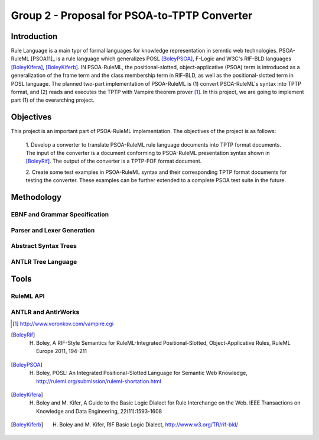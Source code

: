 Group 2 - Proposal for PSOA-to-TPTP Converter
==========================================

Introduction
-----------------
Rule Language is a main typr of formal languages for knowledge representation in
semntic web technologies.  PSOA-RuleML [PSOA11]_ is a rule language which
generalizes POSL [BoleyPSOA]_, F-Logic and W3C's RIF-BLD languages
[BoleyKifera]_, [BoleyKiferb]_.  IN PSOA-RuleML, the positional-slotted,
object-applicative (PSOA) term is introduced as a generalization of the frame
term and the class membership term in RIF-BLD, as well as the positional-slotted
term in POSL language.  The planned two-part implementation of PSOA-RuleML is
(1) convert PSOA-RuleML's syntax into TPTP format, and (2) reads and executes
the TPTP with Vampire theorem prover [#f1]_.  In this project, we are going to
implement part (1) of the overarching project.


Objectives
-------------

This project is an important part of PSOA-RuleML implementation.  The objectives
of the project is as follows:

  1. Develop a converter to translate PSOA-RuleML rule language documents into TPTP
  format documents.  The input of the converter is a document conforming to
  PSOA-RuleML presentation syntax shown in [BoleyRif]_.  The output of the
  converter is a TPTP-FOF format document.

  2. Create some test examples in PSOA-RuleML syntax and their corresponding TPTP
  format documents for testing the converter.  These examples can be further
  extended to a complete PSOA test suite in the future.

.. todo:: Include diagram we drew on Harold's white board.

Methodology
-------------

EBNF and Grammar Specification
~~~~~~~~~~~~~~~~~~~~~~~~~~~~~~~~

Parser and Lexer Generation
~~~~~~~~~~~~~~~~~~~~~~~~~~~~

Abstract Syntax Trees
~~~~~~~~~~~~~~~~~~~~~~

ANTLR Tree Language
~~~~~~~~~~~~~~~~~~~~


Tools
--------

RuleML API
~~~~~~~~~~~~~~~

ANTLR and AntlrWorks
~~~~~~~~~~~~~~~~~~~~~~

.. [#f1] http://www.voronkov.com/vampire.cgi

.. [BoleyRif] H. Boley, A RIF-Style Semantics for RuleML-Integrated Positional-Slotted, Object-Applicative Rules, RuleML Europe 2011, 194-211

.. [BoleyPSOA] H. Boley, POSL: An Integrated Positional-Slotted Language for Semantic Web Knowledge, http://ruleml.org/submission/ruleml-shortation.html

.. [BoleyKifera] H. Boley and M. Kifer, A Guide to the Basic Logic Dialect for Rule Interchange on the Web. IEEE Transactions on Knowledge and Data Engineering, 22(11):1593-1608

.. [BoleyKiferb] H. Boley and M. Kifer, RIF Basic Logic Dialect, http://www.w3.org/TR/rif-bld/
